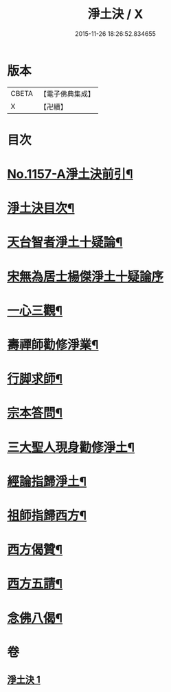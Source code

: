#+TITLE: 淨土決 / X
#+DATE: 2015-11-26 18:26:52.834655
* 版本
 |     CBETA|【電子佛典集成】|
 |         X|【卍續】    |

* 目次
* [[file:KR6p0062_001.txt::001-0491b1][No.1157-A淨土決前引¶]]
* [[file:KR6p0062_001.txt::0491c2][淨土決目次¶]]
* [[file:KR6p0062_001.txt::0491c13][天台智者淨土十疑論¶]]
* [[file:KR6p0062_001.txt::0491c13][宋無為居士楊傑淨土十疑論序]]
* [[file:KR6p0062_001.txt::0492a2][一心三觀¶]]
* [[file:KR6p0062_001.txt::0492a24][壽禪師勸修淨業¶]]
* [[file:KR6p0062_001.txt::0493c14][行脚求師¶]]
* [[file:KR6p0062_001.txt::0494c11][宗本答問¶]]
* [[file:KR6p0062_001.txt::0495b4][三大聖人現身勸修淨土¶]]
* [[file:KR6p0062_001.txt::0495c24][經論指歸淨土¶]]
* [[file:KR6p0062_001.txt::0497a22][祖師指歸西方¶]]
* [[file:KR6p0062_001.txt::0501c7][西方偈贊¶]]
* [[file:KR6p0062_001.txt::0502a23][西方五請¶]]
* [[file:KR6p0062_001.txt::0504a9][念佛八偈¶]]
* 卷
** [[file:KR6p0062_001.txt][淨土決 1]]
